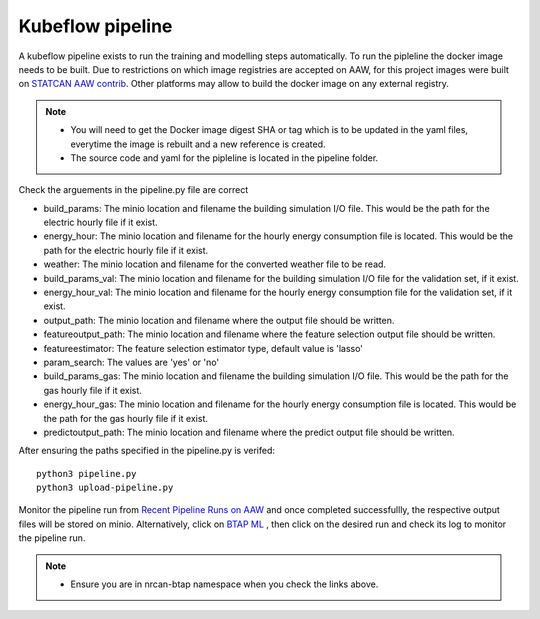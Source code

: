 Kubeflow pipeline
=================

A kubeflow pipeline exists to run the training and modelling steps automatically. To run the pipleline the docker
image needs to be built.  Due to restrictions on which image registries are accepted on AAW, for this project images
were built on `STATCAN AAW contrib <https://github.com/StatCan/aaw-contrib-containers>`_. Other platforms may allow
to build the docker image on any external registry.

.. note::

   - You will need to get the Docker image digest SHA or tag which is to be updated in the yaml files, everytime the
     image is rebuilt and a new reference is created.
   - The source code and yaml for the pipleline is located in the pipeline folder.


Check the arguements in the pipeline.py file are correct

- build_params: The minio location and filename the building simulation I/O file. This would be the path for the electric hourly file if it exist.
- energy_hour: The minio location and filename for the hourly energy consumption file is located. This would be the path for the electric hourly file if it exist.
- weather: The minio location and filename for the converted  weather file to be read.
- build_params_val: The minio location and filename for the building simulation I/O file for the validation set, if it exist.
- energy_hour_val: The minio location and filename for the hourly energy consumption file for the validation set, if it exist.
- output_path: The minio location and filename where the output file should be written.
- featureoutput_path:  The minio location and filename where the feature selection output file should be written.
- featureestimator: The feature selection estimator type, default value is 'lasso'
- param_search: The values are 'yes' or 'no'
- build_params_gas: The minio location and filename the building simulation I/O file. This would be the path for the gas hourly file if it exist.
- energy_hour_gas: The minio location and filename for the hourly energy consumption file is located. This would be the path for the gas hourly file if it exist.
- predictoutput_path:  The minio location and filename where the predict output file should be written.


After ensuring the paths specified in the pipeline.py is verifed::

   python3 pipeline.py
   python3 upload-pipeline.py

Monitor the pipeline run from `Recent Pipeline Runs on AAW <https://kubeflow.aaw.cloud.statcan.ca/?ns=nrcan-btap>`_   and once completed successfullly, the respective output files will be stored on minio. Alternatively, click on `BTAP ML <https://kubeflow.aaw.cloud.statcan.ca/_/pipeline/#/experiments>`_ , then click on the desired run and check its log to monitor the pipeline run.


.. note::
   - Ensure you are in nrcan-btap namespace when you check the links above.